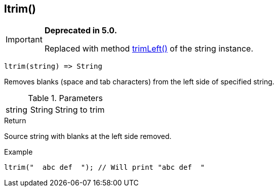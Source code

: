[.nxsl-function]
[[func-ltrim]]
== ltrim()

****
[IMPORTANT]
====
*Deprecated in 5.0.*

Replaced with method <<class-string-trimLeft,trimLeft()>> of the string instance.
====
****

[source,c]
----
ltrim(string) => String
----

Removes blanks (space and tab characters) from the left side of specified string.

.Parameters
[cols="1,1,3" grid="none", frame="none"]
|===
|string|String|String to trim
|===

.Return
Source string with blanks at the left side removed.

.Example
[.source]
....
ltrim("  abc def  "); // Will print "abc def  "
....
